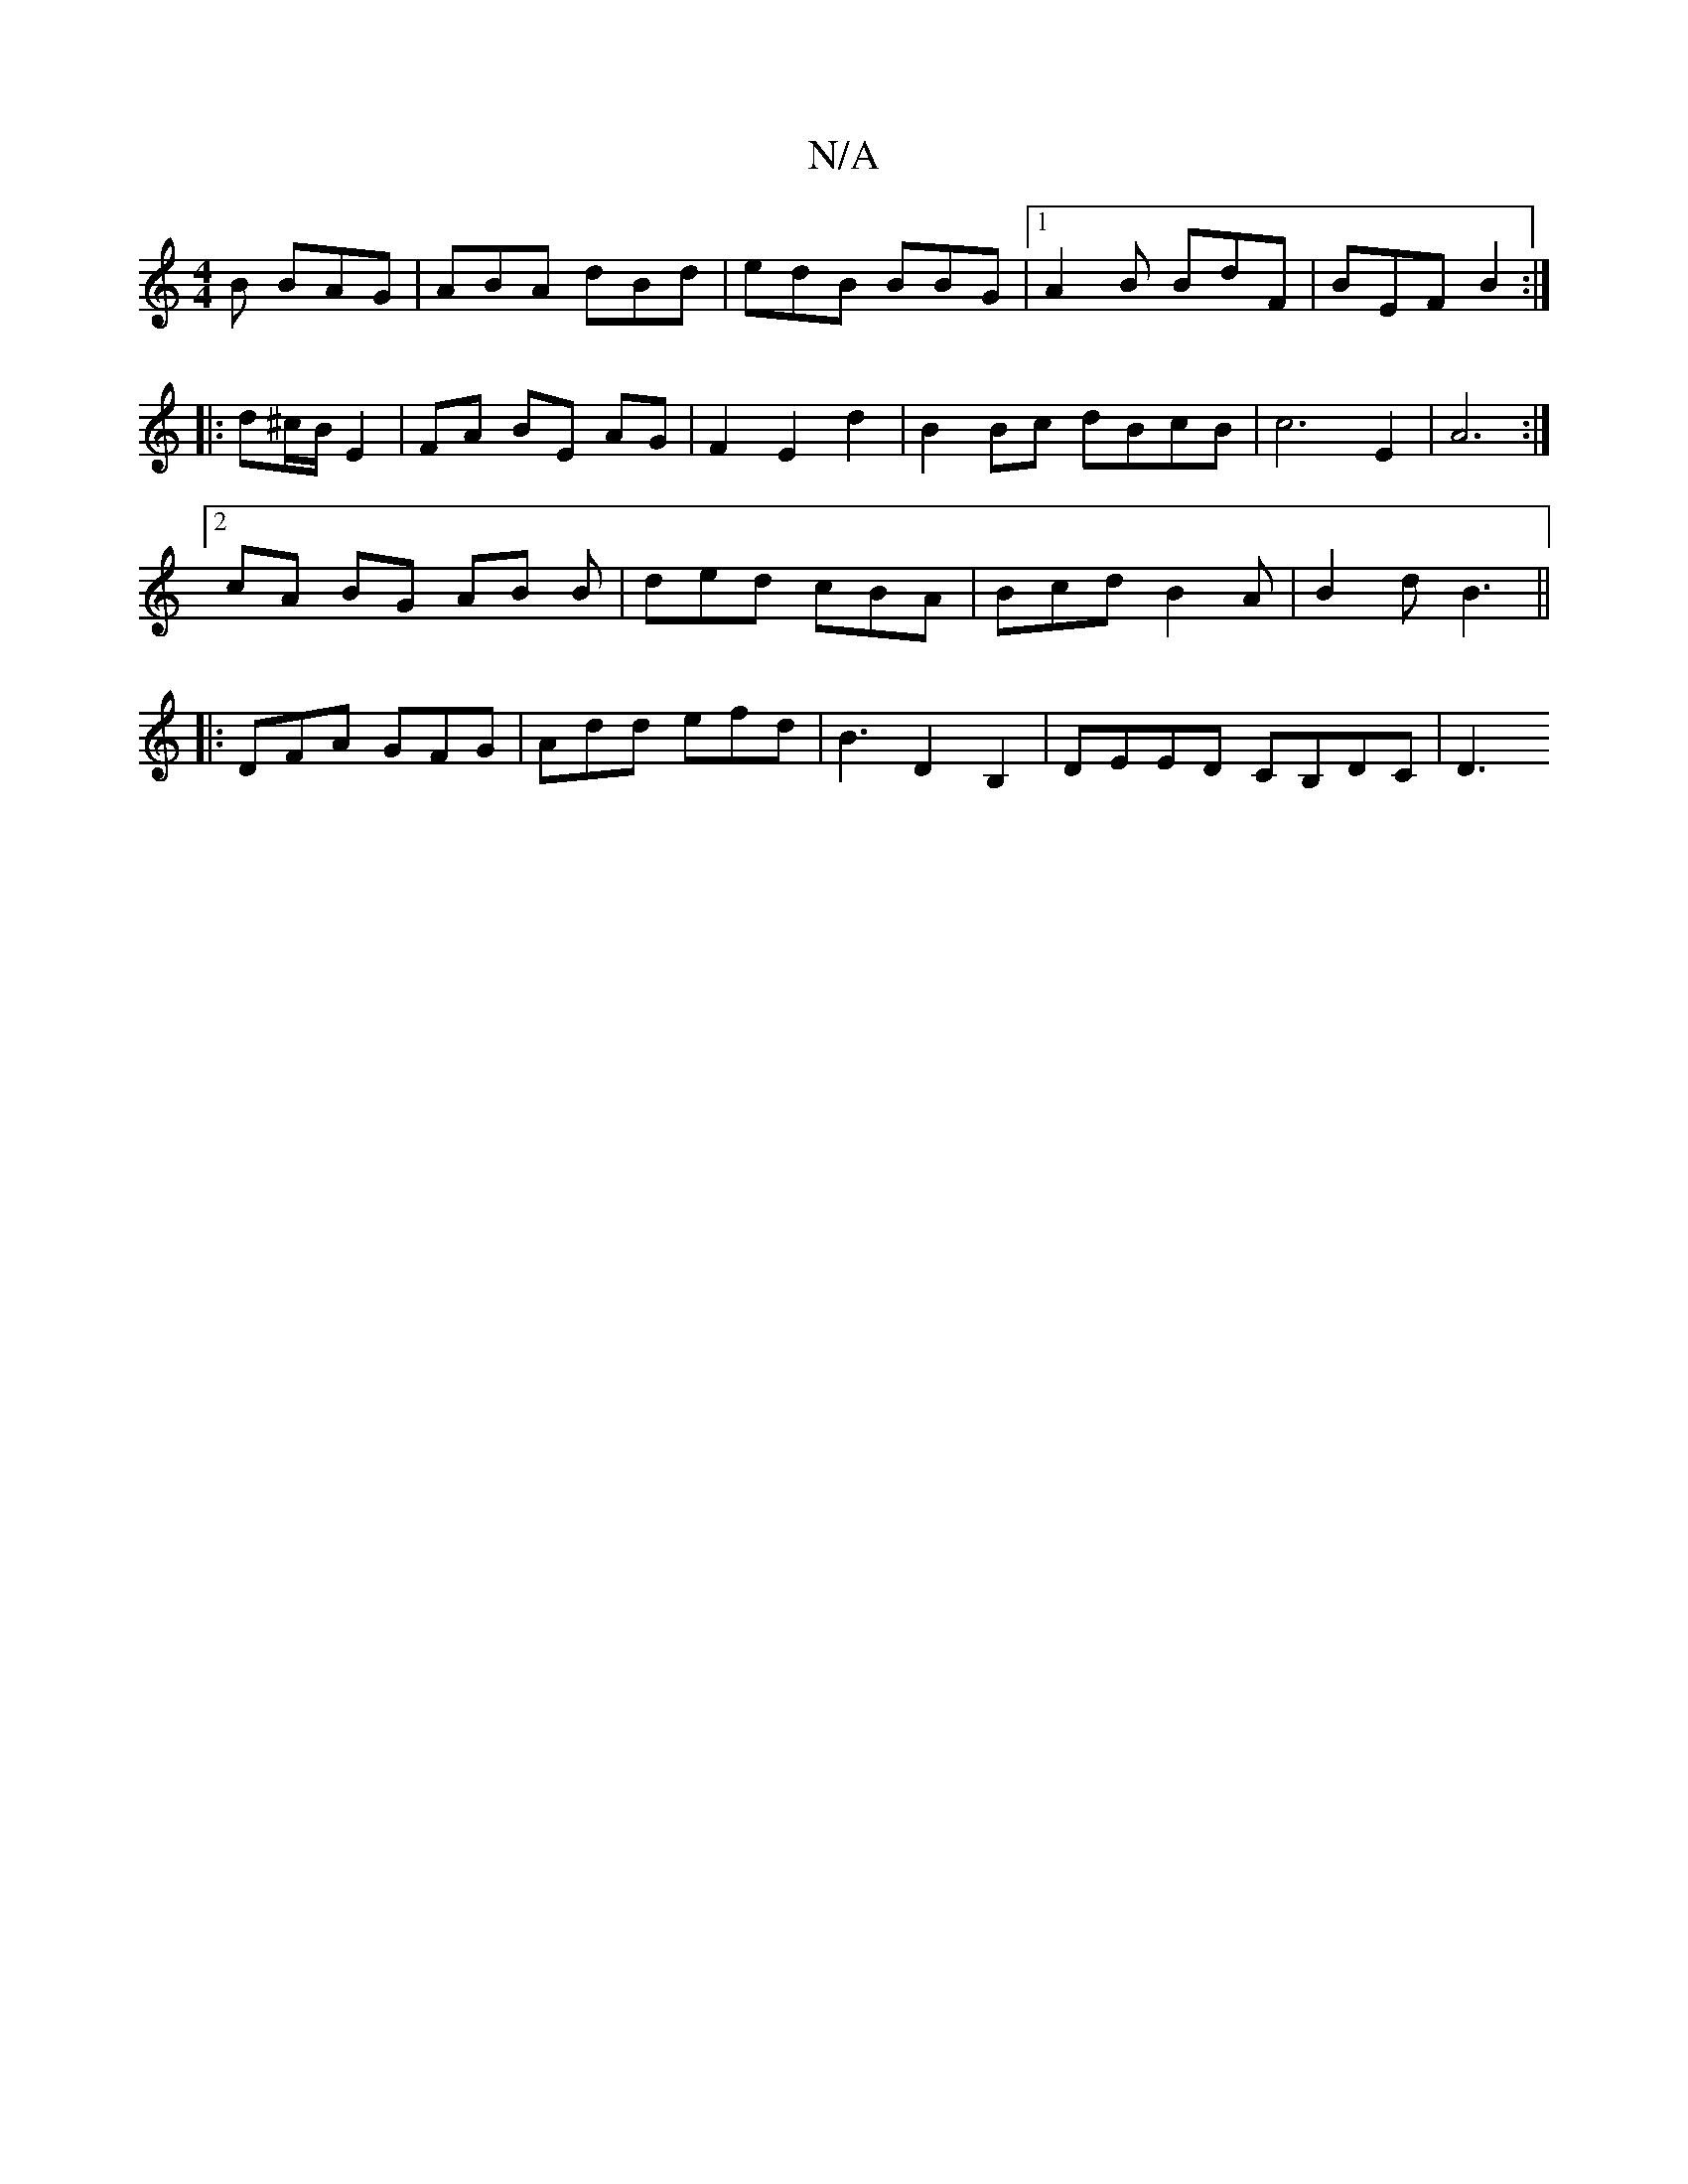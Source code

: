 X:1
T:N/A
M:4/4
R:N/A
K:Cmajor
B BAG | ABA dBd | edB BBG |1 A2B BdF | BEF B2 :|
|: d^c/B/ E2 | FA BE AG | F2 E2 d2 | B2 Bc dBcB | c6 E2 | A6 :|
[2 cA BG AB B|ded cBA |Bcd B2A|B2 d B3 ||
|:DFA GFG|Add efd|B3 D2B,2 | DEED CB,DC | D3 